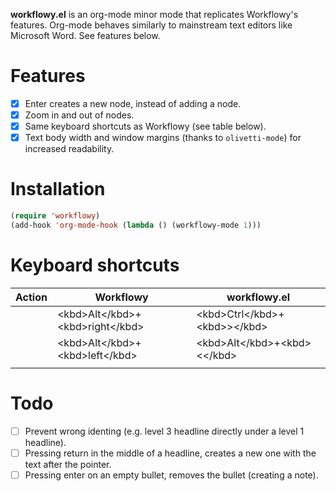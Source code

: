 *workflowy.el* is an org-mode minor mode that replicates Workflowy's features.
Org-mode behaves similarly to mainstream text editors like Microsoft Word. See features below.
* Features
- [X] Enter creates a new node, instead of adding a node.
- [X] Zoom in and out of nodes.
- [X] Same keyboard shortcuts as Workflowy (see table below).
- [X] Text body width and window margins (thanks to ~olivetti-mode~) for increased readability.
* Installation
#+BEGIN_SRC emacs-lisp
(require 'workflowy)
(add-hook 'org-mode-hook (lambda () (workflowy-mode 1)))
#+END_SRC
* Keyboard shortcuts
| Action | Workflowy                       | workflowy.el                 |
|--------+---------------------------------+------------------------------|
|        | <kbd>Alt</kbd>+<kbd>right</kbd> | <kbd>Ctrl</kbd>+<kbd>></kbd> |
|        | <kbd>Alt</kbd>+<kbd>left</kbd>  | <kbd>Alt</kbd>+<kbd><</kbd>  |
|        |                                 |                              |
* Todo
- [ ] Prevent wrong identing (e.g. level 3 headline directly under a level 1 headline).
- [ ] Pressing return in the middle of a headline, creates a new one with the text after the pointer.
- [ ] Pressing enter on an empty bullet, removes the bullet (creating a note).
